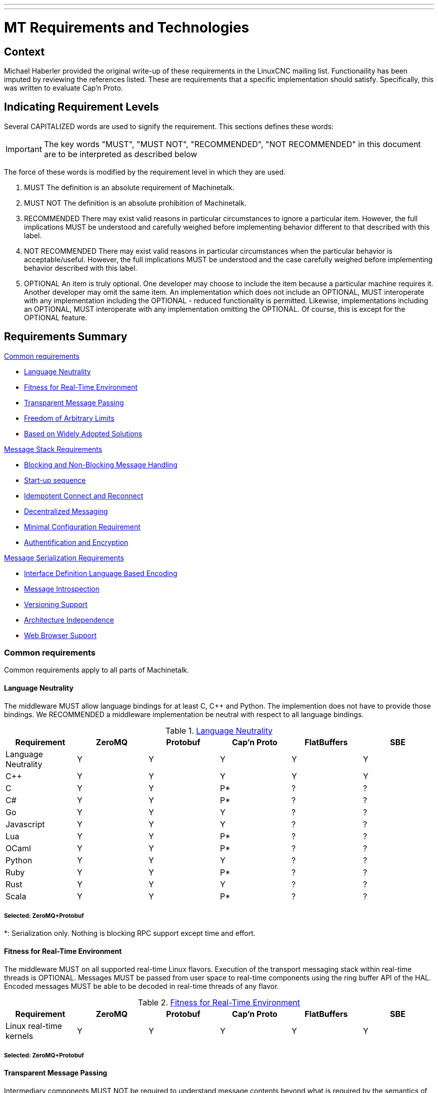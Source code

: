 ---
---

:skip-front-matter:

:imagesdir: /docs/code

= MT Requirements and Technologies

== Context
Michael Haberler provided the original write-up of these requirements in the
LinuxCNC mailing list.
Functionaility has been imputed by reviewing the references listed.
These are requirements that a specific implementation should satisfy.
Specifically, this was written to evaluate Cap'n Proto.

== Indicating Requirement Levels
Several CAPITALIZED words are used to signify the requirement.
This sections defines these words:

IMPORTANT: The key words "MUST", "MUST NOT", "RECOMMENDED",  "NOT RECOMMENDED" in this document are to be interpreted as described below

The force of these words is modified by the requirement level in which they are used.

. MUST   The definition is an absolute requirement of Machinetalk.
. MUST NOT   The definition is an absolute prohibition of Machinetalk.
. RECOMMENDED   There may exist valid reasons in particular circumstances to ignore a particular
   item. However, the full implications MUST be understood and carefully weighed before implementing behavior
   different to that described with this label.
. NOT RECOMMENDED  There may exist valid reasons in particular circumstances when the particular
   behavior is acceptable/useful. However, the full implications MUST be understood and the case carefully weighed
   before implementing behavior described with this label.
. OPTIONAL   An item is truly optional.  One developer may choose to include the item because a
   particular machine requires it. Another developer may omit the same item.
   An implementation which does not include an OPTIONAL, MUST interoperate with any implementation including the
   OPTIONAL - reduced functionality is permitted. Likewise, implementations including an OPTIONAL, MUST interoperate
   with any implementation omitting the OPTIONAL. Of course, this is except for the OPTIONAL feature.

== Requirements Summary
:leveloffset: +1

<<Common requirements>>

- <<R1>>
- <<R2>>
- <<R3>>
- <<R4>>
- <<R5>>

<<Message Stack Requirements>>

- <<R6>>
- <<R7>>
- <<R8>>
- <<R9>>
- <<R10>>
- <<R11>>

<<Message Serialization Requirements>>

- <<R12>>
- <<R13>>
- <<R14>>
- <<R15>>
- <<R16>>

== Common requirements
Common requirements apply to all parts of Machinetalk.

[[R1]]
=== Language Neutrality
The middleware MUST allow language bindings for at least C, C++ and Python.
The implemention does not have to provide those bindings.
We RECOMMENDED a middleware implementation be neutral with respect to all language bindings.

.<<R1>>
[cols="<,5*^"]
|===
| Requirement     | ZeroMQ | Protobuf | Cap'n Proto | FlatBuffers | SBE

|Language Neutrality | Y | Y | Y  | Y | Y
| C++                | Y | Y | Y  | Y | Y
| C                  | Y | Y | P* | ? | ?
| C#                 | Y | Y | P* | ? | ?
| Go                 | Y | Y | Y  | ? | ?
| Javascript         | Y | Y | Y  | ? | ?
| Lua                | Y | Y | P* | ? | ?
| OCaml              | Y | Y | P* | ? | ?
| Python             | Y | Y | Y  | ? | ?
| Ruby               | Y | Y | P* | ? | ?
| Rust               | Y | Y | Y  | ? | ?
| Scala              | Y | Y | P* | ? | ?
|===

[[S1]]
==== Selected: ZeroMQ+Protobuf

*: Serialization only.  Nothing is blocking RPC support except time and effort.


[[R2]]
=== Fitness for Real-Time Environment
The middleware MUST on all supported real-time Linux flavors.
Execution of the transport messaging stack within real-time threads is OPTIONAL.
Messages MUST be passed from user space to real-time components using the ring buffer API of the HAL.
Encoded messages MUST be able to be decoded in real-time threads of any flavor.

.<<R2>>
[cols="<,5*^"]
|===
| Requirement     | ZeroMQ | Protobuf | Cap'n Proto | FlatBuffers | SBE

|Linux real-time kernels| Y | Y | Y | Y | Y
|===

[[S2]]
==== Selected: ZeroMQ+Protobuf

[[R3]]
=== Transparent Message Passing
Intermediary components MUST NOT be required to understand message contents beyond what is required by the semantics of
the components.

.<<R3>>
[cols="<,5*^"]
|===
| Requirement     | ZeroMQ | Protobuf | Cap'n Proto | FlatBuffers | SBE

|Message Agnostic| Y | Y | Y | Y | Y
|===

[[S3]]
==== Selected: ZeroMQ+Protobuf

[[R4]]
=== Freedom of Arbitrary Limits
Message encoding, and transport, MUST NOT constrain the use of the middleware by setting arbitrary hard limits.
For example: message size or rate limits.

.<<R4>>
[cols="<,5*^"]
|===
| Requirement     | ZeroMQ | Protobuf | Cap'n Proto | FlatBuffers | SBE

|No message size limits | Y | Y | Y | Y | Y
|===

[[S4]]
==== Selected: ZeroMQ+Protobuf

[[R5]]
=== Based on Widely Adopted Solutions
The middleware MUST only use libraries, standards, and tools, that already have been widely adopted by the
open source community and industry to keep long-term maintenance and support costs low.

.<<R5>>
[cols="<,5*^"]
|===
| Requirement     | ZeroMQ | Protobuf | Cap'n Proto | FlatBuffers | SBE

| Open source | Y | Y | Y | Y | Y
| Formal Standard | N | N | N | N | N
| Industry Adopted/Sponsored | iMatrix | Google | Cloudflare | Google | Real Logic
|===

[[S5]]
==== Selected: ZeroMQ+Protobuf

== Message Stack Requirements
The following requirements apply to the messaging stack of the middleware.

[[R6]]
=== Blocking and Non-Blocking Message Handling
The transport library MUST be able to send and receive messages in a blocking as well as a non-blocking fashion without
resorting to cyclically polling for new messages to be available.

.<<R6>>
[cols="<,5*^"]
|===
| Requirement     | ZeroMQ | Protobuf | Cap'n Proto | FlatBuffers | SBE

| Non-Blocking             | Y | na | Y | na | na
| Blocking (wo polling)    | Y | na | Y | na | na
|===

[[S6]]
==== Selected: ZeroMQ+Protobuf

[[R7]]
=== Start-up sequence
TBA

.<<R7>>
[cols="<,5*^"]
|===
| Requirement     | ZeroMQ | Protobuf | Cap'n Proto | FlatBuffers | SBE

| Start-up sequence             | tba | tba | tba | tba | tba
|===

[[S7]]
==== Selected: ZeroMQ+Protobuf

[[R8]]
=== Idempotent Connect and Reconnect
Components MUST be able to connect and reconnect to a running system without requiring a full restart of the real-time
stack.
This requirement supposes that the transport stack provides measures to detect disconnects and connects to nodes to
allow state synchronization of components if necessary.

.<<R8>>
[cols="<,5*^"]
|===
| Requirement     | ZeroMQ | Protobuf | Cap'n Proto | FlatBuffers | SBE

| RT-stack restart required             | N   | na | N | na | na
| Connection state detected             | N** | na | Y | na | na
|===

[[S8]]
==== Selected: ZeroMQ+Protobuf

**: Machinetalk uses an extra heartbeat and connection state detection mechanism.

[[R9]]
=== Decentralized Messaging
The messaging stack MUST NOT require a broker for communication.
The messaging stack MUST be able to operate using a peer-to-peer pattern.

.<<R9>>
[cols="<,5*^"]
|===
| Requirement     | ZeroMQ | Protobuf | Cap'n Proto | FlatBuffers | SBE

| Broker required             | N  | na | N   | na | na
| Peer-to-peer                | N^ | na | Y^^ | na | na
|===

[[S9]]
==== Selected: ZeroMQ+Protobuf

^: Implement the Harmony pattern (Router+Dealer)
^^: Level-3 of the protocol

[[R10]]
=== Minimal Configuration Requirement
Minimal or no configuration MUST be required to use the messaging transport.
Automatic detection of matching peers is RECOMMENDED.

.<<R10>>
[cols="<,5*^"]
|===
| Requirement     | ZeroMQ | Protobuf | Cap'n Proto | FlatBuffers | SBE

| Broker required          | N | na | N | na | na
| Auto-detect peers        | N^ | na | Y^^ | na | na
|===

[[S10]]
==== Selected: ZeroMQ+Protobuf

^: Implement the Harmony pattern (Router+Dealer)
^^: Level-3 of the protocol

[[R11]]
=== Authentification and Encryption
The messaging transport MUST support secure authentication and encryption.

.<<R11>>
[cols="<,5*^"]
|===
| Requirement     | ZeroMQ | Protobuf | Cap'n Proto | FlatBuffers | SBE

| Authentication support    | Y | na | Y | na | na
| Encryption support        | Y | na | Y | na | na
|===

[[S11]]
==== Selected: ZeroMQ+Protobuf

== Message Serialization Requirements

[[R12]]
=== Interface Definition Language Based Encoding
The message serialization library MUST use an Interface Definition Language (IDL) for describing the message structure.
It MUST be possible to access and manipulate messages in any supported programming language without resorting to
manual coding.

.<<R12>>
[cols="<,5*^"]
|===
| Requirement     | ZeroMQ | Protobuf | Cap'n Proto | FlatBuffers | SBE

| Interface Definition Language | Y | na | Y | na | na
| 3rd-party lang message access | Y | na | Y | na | na
|===

[[S12]]
==== Selected: ZeroMQ+Protobuf

[[R13]]
=== Message Introspection
All required language bindings MUST support message introspection. Message introspection allows an application to
analyze the type and properties of messages at run-time.
This feature decreases the cost of implementing functions to handle new and unknown messages.

.<<R13>>
[cols="<,5*^"]
|===
| Requirement     | ZeroMQ | Protobuf | Cap'n Proto | FlatBuffers | SBE

| Introspection support        | na | Y | Y | Y | Y
| 3rd-party lang introspection | na | Y | Y | Y | Y
|===

[[S13]]
==== Selected: ZeroMQ+Protobuf


[[R14]]
=== Versioning Support
The serialization library shall support versioning of messages to allow backward compatibility to older messages. No recompilation of all associated components shall be necessary if a message definition changes. Unsupported message content shall automatically be skipped.

.<<R14>>
[cols="<,5*^"]
|===
| Requirement     | ZeroMQ | Protobuf | Cap'n Proto | FlatBuffers | SBE

| Schema evolution | na | Y | Y | P | Y
| Version support  | na | Y | Y | ? | ?
| Unknown field retention/schemaless copy | na | P* | Y | N | N
|===

[[S14]]
==== Selected: ZeroMQ+Protobuf

*: Removed in Proto3

[[R15]]
=== Architecture Independence
The serialization and message format shall be completely architecture independent. The serialization library shall automatically handle byte order and floating point representation without manual coding.

.<<R15>>
[cols="<,5*^"]
|===
| Requirement     | ZeroMQ | Protobuf | Cap'n Proto | FlatBuffers | SBE

| Architecture independent serialization | na | Y | Y | Y | Y
|===

[[S15]]
==== Selected: ZeroMQ+Protobuf

[[R16]]
=== Web Browser Support
The serialization format shall be suitable to be used in combination with web technologies. Automatic conversion to web formats such as JSON shall be possible. No manual translation of messages shall be required. A message serialization format capable of introspection does automatically fulfill this requirement.

.<<R16>>
[cols="<,5*^"]
|===
| Requirement     | ZeroMQ | Protobuf | Cap'n Proto | FlatBuffers | SBE

| JSON support | na | Y | Y | Y | Y
| Websocket support | P* | na | N | na | na
|===

[[S16]]
==== Selected: ZeroMQ+Protobuf

*: Webtalk (Go) bridges the ZeroMQ sockets to WebSockets

Also see <<R12>> above for introspection support

== References:
- http://machinekoder.com/machinetalk-explained-part-2-middleware-requirements/
- http://machinekoder.com/machinetalk-explained-part-3-technologies/
- https://capnproto.org/news/2014-06-17-capnproto-flatbuffers-sbe.html
- https://google.github.io/flatbuffers/flatbuffers_benchmarks.html
- http://dbeck.github.io/5-lessons-learnt-from-choosing-zeromq-and-protobuf/
- http://zguide.zeromq.org/php:chapter8#True-Peer-Connectivity-Harmony-Pattern
- https://github.com/real-logic/simple-binary-encoding/wiki
